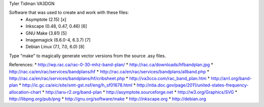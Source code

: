Tyler Tidman VA3DGN

Software that was used to create and work with these files:
  - Asymptote (2.15) [x]
  - Inkscape (0.48, 0.47, 0.46) [6]
  - GNU Make (3.81) [5]
  - Imagemagick (6.6.0-4, 6.3.7) [7]
  - Debian Linux (7.1, 7.0, 6.0) [8]

Type "make" to magically generate vector versions from the source .asy files.

References:
* http://wp.rac.ca/rac-0-30-mhz-band-plan/
* http://rac.ca/downloads/hfbandplan.jpg
* http://rac.ca/en/rac/services/bandplans/hf
* http://rac.ca/en/rac/services/bandplans/allband.php
* http://rac.ca/en/rac/services/bandplans/hf/cribsheet.php
* http://va3cco.com/rac_band_plan.htm
* http://arrl.org/band-plan
* http://ic.gc.ca/eic/site/smt-gst.nsf/eng/h_sf01678.html
* http://ntia.doc.gov/page/2011/united-states-frequency-allocation-chart
* http://iaru-r2.org/band-plan
* http://asymptote.sourceforge.net
* http://w3.org/Graphics/SVG
* http://libpng.org/pub/png
* http://gnu.org/software/make
* http://inkscape.org
* http://debian.org
